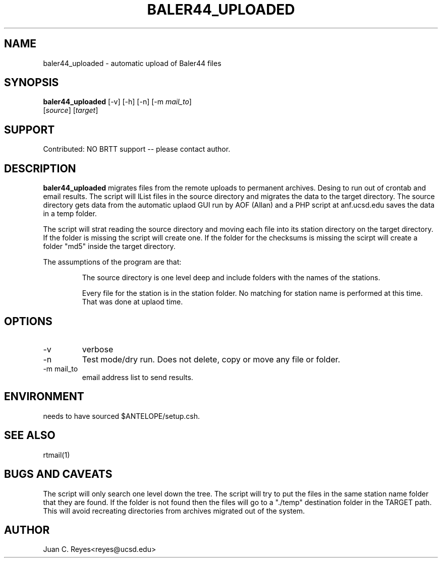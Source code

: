 .TH BALER44_UPLOADED 1 2012/1/17 "Antelope Contrib SW" "User Commands"
.SH NAME
baler44_uploaded \- automatic upload of Baler44 files
.SH SYNOPSIS
.nf
\fBbaler44_uploaded \fP [-v] [-h] [-n] [-m \fImail_to\fP]
                [\fIsource\fP] [\fItarget\fP]
.fi
.SH SUPPORT
.br
Contributed: NO BRTT support -- please contact author.
.SH DESCRIPTION
\fBbaler44_uploaded\fP migrates files from the remote uploads to permanent archives.
Desing to run out of crontab and email results. The script will lList files in the source
directory and migrates the data to the target directory. The source
directory gets data from the automatic uplaod GUI run by AOF (Allan) and
a PHP script at anf.ucsd.edu saves the data in a temp folder.

The script will strat reading the source directory and moving each file into its station directory
on the target directory. If the folder is missing the script will create one. If the folder for
the checksums is missing the scirpt will create a folder "md5" inside the target directory.

The assumptions of the program are that:
.IP
The source directory is one level deep and include folders with the names of the stations. 
.IP
Every file for the station is in the station folder. No matching for station name is performed at 
this time. That was done at uplaod time.
.SH OPTIONS
.IP -v
verbose
.IP -n
Test mode/dry run.  Does not delete, copy or move  any file or folder.
.IP "-m mail_to"
email address list to send results.

.SH ENVIRONMENT
needs to have sourced $ANTELOPE/setup.csh.

.SH "SEE ALSO"
.nf
rtmail(1)
.fi
.SH "BUGS AND CAVEATS"
The script will only search one level down the tree.
The script will try to put the files in the same station name folder
that they are found. If the folder is not found then the files will
go to a "./temp" destination folder in the TARGET path. This will avoid
recreating directories from archives migrated out of the system.
.SH AUTHOR
Juan C. Reyes<reyes@ucsd.edu>
.br
